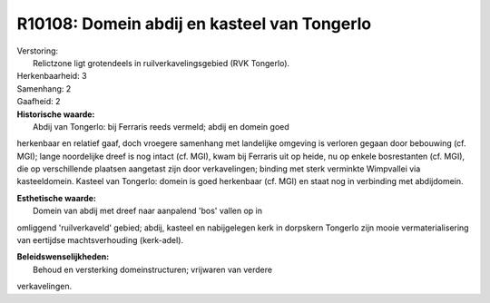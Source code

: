 R10108: Domein abdij en kasteel van Tongerlo
============================================

| Verstoring:
|  Relictzone ligt grotendeels in ruilverkavelingsgebied (RVK Tongerlo).

| Herkenbaarheid: 3

| Samenhang: 2

| Gaafheid: 2

| **Historische waarde:**
|  Abdij van Tongerlo: bij Ferraris reeds vermeld; abdij en domein goed
herkenbaar en relatief gaaf, doch vroegere samenhang met landelijke
omgeving is verloren gegaan door bebouwing (cf. MGI); lange noordelijke
dreef is nog intact (cf. MGI), kwam bij Ferraris uit op heide, nu op
enkele bosrestanten (cf. MGI), die op verschillende plaatsen aangetast
zijn door verkavelingen; binding met sterk verminkte Wimpvallei via
kasteeldomein. Kasteel van Tongerlo: domein is goed herkenbaar (cf. MGI)
en staat nog in verbinding met abdijdomein.

| **Esthetische waarde:**
|  Domein van abdij met dreef naar aanpalend 'bos' vallen op in
omliggend 'ruilverkaveld' gebied; abdij, kasteel en nabijgelegen kerk in
dorpskern Tongerlo zijn mooie vermaterialisering van eertijdse
machtsverhouding (kerk-adel).



| **Beleidswenselijkheden:**
|  Behoud en versterking domeinstructuren; vrijwaren van verdere
verkavelingen.
